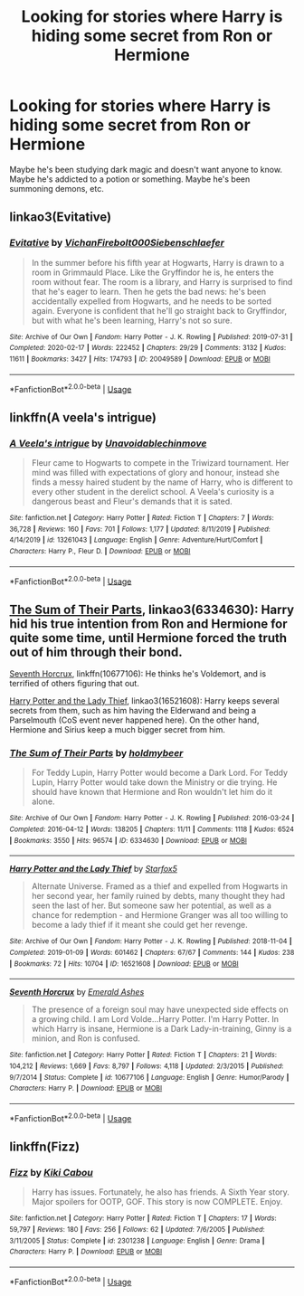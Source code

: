 #+TITLE: Looking for stories where Harry is hiding some secret from Ron or Hermione

* Looking for stories where Harry is hiding some secret from Ron or Hermione
:PROPERTIES:
:Author: gagasfsf
:Score: 5
:DateUnix: 1595659754.0
:DateShort: 2020-Jul-25
:FlairText: Request
:END:
Maybe he's been studying dark magic and doesn't want anyone to know. Maybe he's addicted to a potion or something. Maybe he's been summoning demons, etc.


** linkao3(Evitative)
:PROPERTIES:
:Author: CyberWolfWrites
:Score: 2
:DateUnix: 1595710988.0
:DateShort: 2020-Jul-26
:END:

*** [[https://archiveofourown.org/works/20049589][*/Evitative/*]] by [[https://www.archiveofourown.org/users/Vichan/pseuds/Vichan/users/Firebolt000/pseuds/Firebolt000/users/Siebenschlaefer/pseuds/Siebenschlaefer][/VichanFirebolt000Siebenschlaefer/]]

#+begin_quote
  In the summer before his fifth year at Hogwarts, Harry is drawn to a room in Grimmauld Place. Like the Gryffindor he is, he enters the room without fear. The room is a library, and Harry is surprised to find that he's eager to learn. Then he gets the bad news: he's been accidentally expelled from Hogwarts, and he needs to be sorted again. Everyone is confident that he'll go straight back to Gryffindor, but with what he's been learning, Harry's not so sure.
#+end_quote

^{/Site/:} ^{Archive} ^{of} ^{Our} ^{Own} ^{*|*} ^{/Fandom/:} ^{Harry} ^{Potter} ^{-} ^{J.} ^{K.} ^{Rowling} ^{*|*} ^{/Published/:} ^{2019-07-31} ^{*|*} ^{/Completed/:} ^{2020-02-17} ^{*|*} ^{/Words/:} ^{222452} ^{*|*} ^{/Chapters/:} ^{29/29} ^{*|*} ^{/Comments/:} ^{3132} ^{*|*} ^{/Kudos/:} ^{11611} ^{*|*} ^{/Bookmarks/:} ^{3427} ^{*|*} ^{/Hits/:} ^{174793} ^{*|*} ^{/ID/:} ^{20049589} ^{*|*} ^{/Download/:} ^{[[https://archiveofourown.org/downloads/20049589/Evitative.epub?updated_at=1595191185][EPUB]]} ^{or} ^{[[https://archiveofourown.org/downloads/20049589/Evitative.mobi?updated_at=1595191185][MOBI]]}

--------------

*FanfictionBot*^{2.0.0-beta} | [[https://github.com/tusing/reddit-ffn-bot/wiki/Usage][Usage]]
:PROPERTIES:
:Author: FanfictionBot
:Score: 1
:DateUnix: 1595711011.0
:DateShort: 2020-Jul-26
:END:


** linkffn(A veela's intrigue)
:PROPERTIES:
:Author: Kingslayer629736
:Score: 1
:DateUnix: 1595689263.0
:DateShort: 2020-Jul-25
:END:

*** [[https://www.fanfiction.net/s/13261043/1/][*/A Veela's intrigue/*]] by [[https://www.fanfiction.net/u/10252197/Unavoidablechinmove][/Unavoidablechinmove/]]

#+begin_quote
  Fleur came to Hogwarts to compete in the Triwizard tournament. Her mind was filled with expectations of glory and honour, instead she finds a messy haired student by the name of Harry, who is different to every other student in the derelict school. A Veela's curiosity is a dangerous beast and Fleur's demands that it is sated.
#+end_quote

^{/Site/:} ^{fanfiction.net} ^{*|*} ^{/Category/:} ^{Harry} ^{Potter} ^{*|*} ^{/Rated/:} ^{Fiction} ^{T} ^{*|*} ^{/Chapters/:} ^{7} ^{*|*} ^{/Words/:} ^{36,728} ^{*|*} ^{/Reviews/:} ^{160} ^{*|*} ^{/Favs/:} ^{701} ^{*|*} ^{/Follows/:} ^{1,177} ^{*|*} ^{/Updated/:} ^{8/11/2019} ^{*|*} ^{/Published/:} ^{4/14/2019} ^{*|*} ^{/id/:} ^{13261043} ^{*|*} ^{/Language/:} ^{English} ^{*|*} ^{/Genre/:} ^{Adventure/Hurt/Comfort} ^{*|*} ^{/Characters/:} ^{Harry} ^{P.,} ^{Fleur} ^{D.} ^{*|*} ^{/Download/:} ^{[[http://www.ff2ebook.com/old/ffn-bot/index.php?id=13261043&source=ff&filetype=epub][EPUB]]} ^{or} ^{[[http://www.ff2ebook.com/old/ffn-bot/index.php?id=13261043&source=ff&filetype=mobi][MOBI]]}

--------------

*FanfictionBot*^{2.0.0-beta} | [[https://github.com/tusing/reddit-ffn-bot/wiki/Usage][Usage]]
:PROPERTIES:
:Author: FanfictionBot
:Score: 1
:DateUnix: 1595689289.0
:DateShort: 2020-Jul-25
:END:


** [[https://archiveofourown.org/works/6334630/chapters/14514247?view_adult=true][The Sum of Their Parts]], linkao3(6334630): Harry hid his true intention from Ron and Hermione for quite some time, until Hermione forced the truth out of him through their bond.

[[https://www.fanfiction.net/s/10677106/1/][Seventh Horcrux]], linkffn(10677106): He thinks he's Voldemort, and is terrified of others figuring that out.

[[https://archiveofourown.org/works/16521608/chapters/38699969][Harry Potter and the Lady Thief]], linkao3(16521608): Harry keeps several secrets from them, such as him having the Elderwand and being a Parselmouth (CoS event never happened here). On the other hand, Hermione and Sirius keep a much bigger secret from him.
:PROPERTIES:
:Author: InquisitorCOC
:Score: 1
:DateUnix: 1595693912.0
:DateShort: 2020-Jul-25
:END:

*** [[https://archiveofourown.org/works/6334630][*/The Sum of Their Parts/*]] by [[https://www.archiveofourown.org/users/holdmybeer/pseuds/holdmybeer][/holdmybeer/]]

#+begin_quote
  For Teddy Lupin, Harry Potter would become a Dark Lord. For Teddy Lupin, Harry Potter would take down the Ministry or die trying. He should have known that Hermione and Ron wouldn't let him do it alone.
#+end_quote

^{/Site/:} ^{Archive} ^{of} ^{Our} ^{Own} ^{*|*} ^{/Fandom/:} ^{Harry} ^{Potter} ^{-} ^{J.} ^{K.} ^{Rowling} ^{*|*} ^{/Published/:} ^{2016-03-24} ^{*|*} ^{/Completed/:} ^{2016-04-12} ^{*|*} ^{/Words/:} ^{138205} ^{*|*} ^{/Chapters/:} ^{11/11} ^{*|*} ^{/Comments/:} ^{1118} ^{*|*} ^{/Kudos/:} ^{6524} ^{*|*} ^{/Bookmarks/:} ^{3550} ^{*|*} ^{/Hits/:} ^{96574} ^{*|*} ^{/ID/:} ^{6334630} ^{*|*} ^{/Download/:} ^{[[https://archiveofourown.org/downloads/6334630/The%20Sum%20of%20Their%20Parts.epub?updated_at=1592199903][EPUB]]} ^{or} ^{[[https://archiveofourown.org/downloads/6334630/The%20Sum%20of%20Their%20Parts.mobi?updated_at=1592199903][MOBI]]}

--------------

[[https://archiveofourown.org/works/16521608][*/Harry Potter and the Lady Thief/*]] by [[https://www.archiveofourown.org/users/Starfox5/pseuds/Starfox5][/Starfox5/]]

#+begin_quote
  Alternate Universe. Framed as a thief and expelled from Hogwarts in her second year, her family ruined by debts, many thought they had seen the last of her. But someone saw her potential, as well as a chance for redemption - and Hermione Granger was all too willing to become a lady thief if it meant she could get her revenge.
#+end_quote

^{/Site/:} ^{Archive} ^{of} ^{Our} ^{Own} ^{*|*} ^{/Fandom/:} ^{Harry} ^{Potter} ^{-} ^{J.} ^{K.} ^{Rowling} ^{*|*} ^{/Published/:} ^{2018-11-04} ^{*|*} ^{/Completed/:} ^{2019-01-09} ^{*|*} ^{/Words/:} ^{601462} ^{*|*} ^{/Chapters/:} ^{67/67} ^{*|*} ^{/Comments/:} ^{144} ^{*|*} ^{/Kudos/:} ^{238} ^{*|*} ^{/Bookmarks/:} ^{72} ^{*|*} ^{/Hits/:} ^{10704} ^{*|*} ^{/ID/:} ^{16521608} ^{*|*} ^{/Download/:} ^{[[https://archiveofourown.org/downloads/16521608/Harry%20Potter%20and%20the.epub?updated_at=1547018276][EPUB]]} ^{or} ^{[[https://archiveofourown.org/downloads/16521608/Harry%20Potter%20and%20the.mobi?updated_at=1547018276][MOBI]]}

--------------

[[https://www.fanfiction.net/s/10677106/1/][*/Seventh Horcrux/*]] by [[https://www.fanfiction.net/u/4112736/Emerald-Ashes][/Emerald Ashes/]]

#+begin_quote
  The presence of a foreign soul may have unexpected side effects on a growing child. I am Lord Volde...Harry Potter. I'm Harry Potter. In which Harry is insane, Hermione is a Dark Lady-in-training, Ginny is a minion, and Ron is confused.
#+end_quote

^{/Site/:} ^{fanfiction.net} ^{*|*} ^{/Category/:} ^{Harry} ^{Potter} ^{*|*} ^{/Rated/:} ^{Fiction} ^{T} ^{*|*} ^{/Chapters/:} ^{21} ^{*|*} ^{/Words/:} ^{104,212} ^{*|*} ^{/Reviews/:} ^{1,669} ^{*|*} ^{/Favs/:} ^{8,797} ^{*|*} ^{/Follows/:} ^{4,118} ^{*|*} ^{/Updated/:} ^{2/3/2015} ^{*|*} ^{/Published/:} ^{9/7/2014} ^{*|*} ^{/Status/:} ^{Complete} ^{*|*} ^{/id/:} ^{10677106} ^{*|*} ^{/Language/:} ^{English} ^{*|*} ^{/Genre/:} ^{Humor/Parody} ^{*|*} ^{/Characters/:} ^{Harry} ^{P.} ^{*|*} ^{/Download/:} ^{[[http://www.ff2ebook.com/old/ffn-bot/index.php?id=10677106&source=ff&filetype=epub][EPUB]]} ^{or} ^{[[http://www.ff2ebook.com/old/ffn-bot/index.php?id=10677106&source=ff&filetype=mobi][MOBI]]}

--------------

*FanfictionBot*^{2.0.0-beta} | [[https://github.com/tusing/reddit-ffn-bot/wiki/Usage][Usage]]
:PROPERTIES:
:Author: FanfictionBot
:Score: 2
:DateUnix: 1595693932.0
:DateShort: 2020-Jul-25
:END:


** linkffn(Fizz)
:PROPERTIES:
:Author: TheAmazingMaggs
:Score: 1
:DateUnix: 1595716086.0
:DateShort: 2020-Jul-26
:END:

*** [[https://www.fanfiction.net/s/2301238/1/][*/Fizz/*]] by [[https://www.fanfiction.net/u/30396/Kiki-Cabou][/Kiki Cabou/]]

#+begin_quote
  Harry has issues. Fortunately, he also has friends. A Sixth Year story. Major spoilers for OOTP, GOF. This story is now COMPLETE. Enjoy.
#+end_quote

^{/Site/:} ^{fanfiction.net} ^{*|*} ^{/Category/:} ^{Harry} ^{Potter} ^{*|*} ^{/Rated/:} ^{Fiction} ^{T} ^{*|*} ^{/Chapters/:} ^{17} ^{*|*} ^{/Words/:} ^{59,797} ^{*|*} ^{/Reviews/:} ^{180} ^{*|*} ^{/Favs/:} ^{256} ^{*|*} ^{/Follows/:} ^{62} ^{*|*} ^{/Updated/:} ^{7/6/2005} ^{*|*} ^{/Published/:} ^{3/11/2005} ^{*|*} ^{/Status/:} ^{Complete} ^{*|*} ^{/id/:} ^{2301238} ^{*|*} ^{/Language/:} ^{English} ^{*|*} ^{/Genre/:} ^{Drama} ^{*|*} ^{/Characters/:} ^{Harry} ^{P.} ^{*|*} ^{/Download/:} ^{[[http://www.ff2ebook.com/old/ffn-bot/index.php?id=2301238&source=ff&filetype=epub][EPUB]]} ^{or} ^{[[http://www.ff2ebook.com/old/ffn-bot/index.php?id=2301238&source=ff&filetype=mobi][MOBI]]}

--------------

*FanfictionBot*^{2.0.0-beta} | [[https://github.com/tusing/reddit-ffn-bot/wiki/Usage][Usage]]
:PROPERTIES:
:Author: FanfictionBot
:Score: 2
:DateUnix: 1595716111.0
:DateShort: 2020-Jul-26
:END:

